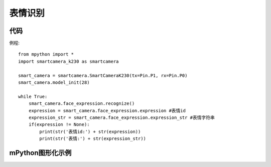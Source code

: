 表情识别
==============

代码
-----------
例程::

    from mpython import *
    import smartcamera_k230 as smartcamera

    smart_camera = smartcamera.SmartCameraK230(tx=Pin.P1, rx=Pin.P0)
    smart_camera.model_init(28)

    while True:
        smart_camera.face_expression.recognize()
        expression = smart_camera.face_expression.expression #表情id
        expression_str = smart_camera.face_expression.expression_str #表情字符串
        if(expression != None):
            print(str('表情id:') + str(expression))
            print(str('表情:') + str(expression_str))
        
    



mPython图形化示例
-----------
